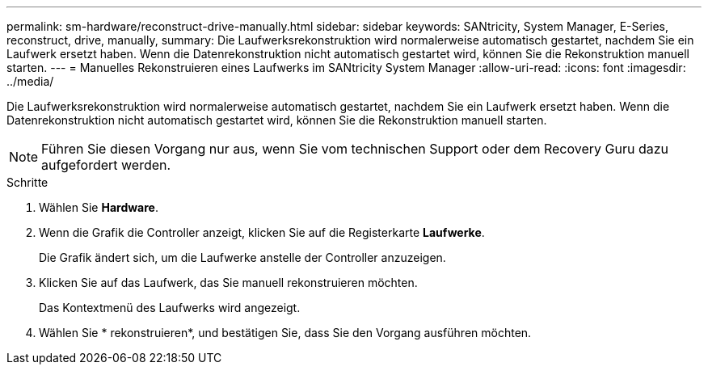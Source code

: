 ---
permalink: sm-hardware/reconstruct-drive-manually.html 
sidebar: sidebar 
keywords: SANtricity, System Manager, E-Series, reconstruct, drive, manually, 
summary: Die Laufwerksrekonstruktion wird normalerweise automatisch gestartet, nachdem Sie ein Laufwerk ersetzt haben. Wenn die Datenrekonstruktion nicht automatisch gestartet wird, können Sie die Rekonstruktion manuell starten. 
---
= Manuelles Rekonstruieren eines Laufwerks im SANtricity System Manager
:allow-uri-read: 
:icons: font
:imagesdir: ../media/


[role="lead"]
Die Laufwerksrekonstruktion wird normalerweise automatisch gestartet, nachdem Sie ein Laufwerk ersetzt haben. Wenn die Datenrekonstruktion nicht automatisch gestartet wird, können Sie die Rekonstruktion manuell starten.

[NOTE]
====
Führen Sie diesen Vorgang nur aus, wenn Sie vom technischen Support oder dem Recovery Guru dazu aufgefordert werden.

====
.Schritte
. Wählen Sie *Hardware*.
. Wenn die Grafik die Controller anzeigt, klicken Sie auf die Registerkarte *Laufwerke*.
+
Die Grafik ändert sich, um die Laufwerke anstelle der Controller anzuzeigen.

. Klicken Sie auf das Laufwerk, das Sie manuell rekonstruieren möchten.
+
Das Kontextmenü des Laufwerks wird angezeigt.

. Wählen Sie * rekonstruieren*, und bestätigen Sie, dass Sie den Vorgang ausführen möchten.

